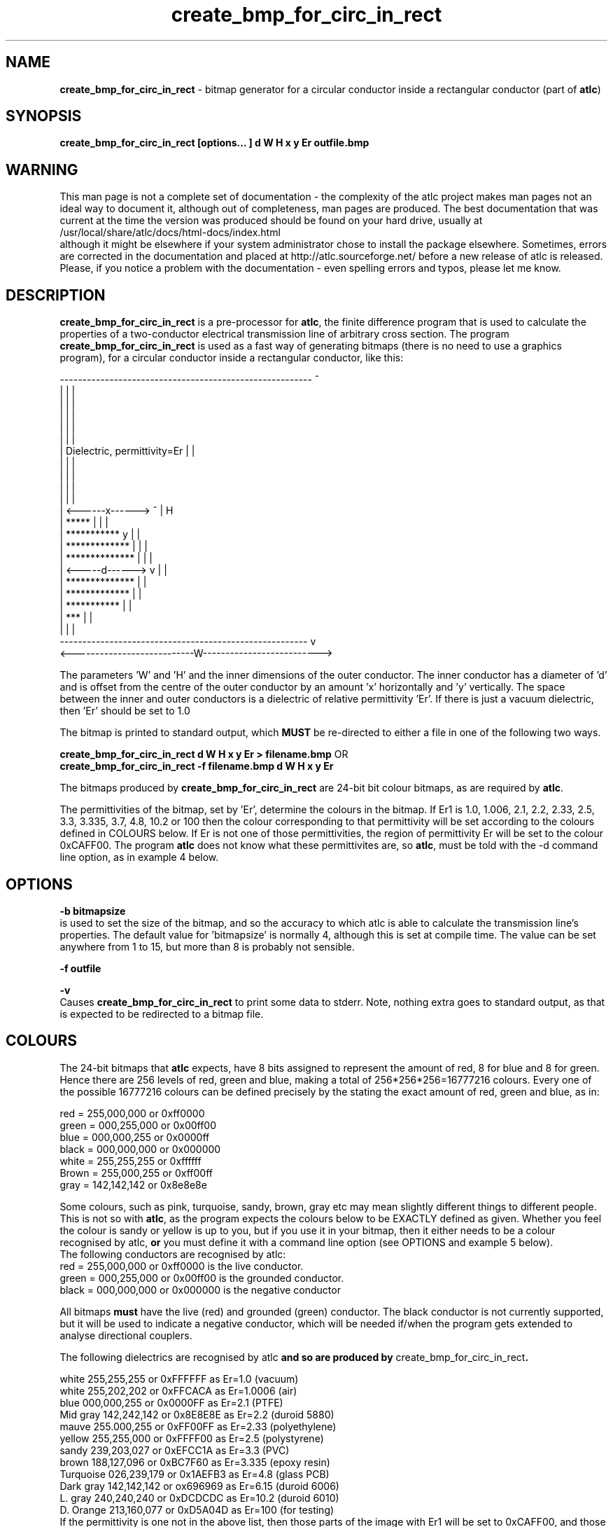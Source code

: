 .TH create_bmp_for_circ_in_rect 1 "atlc-4.4.2 10/09/03" "Dr. David Kirkby"
.ds n 5
.SH NAME
\fBcreate_bmp_for_circ_in_rect\fR - bitmap generator for a circular conductor inside a rectangular conductor (part of \fBatlc\fR)
.SH SYNOPSIS
\fBcreate_bmp_for_circ_in_rect [options... ] d W H x y Er outfile.bmp\fR
.br
.SH WARNING
This man page is not a complete set of documentation - the complexity of the atlc project makes man pages not an ideal way to document it, although out of completeness, man pages are produced. 
The best documentation that was current at the time the version was produced should be found on your
hard drive, usually at 
.br
/usr/local/share/atlc/docs/html\-docs/index.html 
.br
although it might be elsewhere if
your system administrator chose to install the package elsewhere. Sometimes, errors are corrected
in the documentation and placed at http://atlc.sourceforge.net/ before a new release of atlc is
released.  Please, if you notice a problem with the documentation - even spelling errors and typos,
please let me know. 

.SH DESCRIPTION
\fBcreate_bmp_for_circ_in_rect\fR is a pre-processor for \fBatlc\fR, the finite difference program that is used to calculate the 
properties of a two-conductor electrical transmission line of arbitrary 
cross section. The program \fBcreate_bmp_for_circ_in_rect\fR is used as a fast way of
generating bitmaps (there is no need to use a graphics program), for a circular conductor inside a rectangular conductor, like this:
.P
--------------------------------------------------------  ^
.br
|                                                      |  |
.br
|                                                      |  |
.br
|                                                      |  |
.br
|                                                      |  |
.br
|                                                      |  |
.br
|           Dielectric, permittivity=Er                |  |
.br
|                                                      |  |
.br
|                                                      |  |
.br
|                                                      |  |
.br
|                                                      |  |
.br
|         <------x------> ^                            |  H
.br
|       *****             |                            |  |
.br
|    ***********          y                            |  | 
.br
|   *************         |                            |  |
.br
|   **************        |                            |  |   
.br
|   <-----d------>        v                            |  |
.br
|   **************                                     |  |
.br
|   *************                                      |  |
.br
|    ***********                                       |  |
.br
|        ***                                           |  |
.br
|                                                      |  |
.br
-------------------------------------------------------   v
.br
<---------------------------W-------------------------->
.br

The parameters 'W' and 'H' and the inner dimensions of the outer conductor.
The inner conductor has a diameter of 'd' and is offset from the centre
of the outer conductor by an amount 'x' horizontally and 'y' vertically.
The space between the inner and outer conductors is a 
dielectric of relative permittivity 'Er'. If there is just a vacuum dielectric,
then 'Er' should be set to 1.0 
.PP 
.br
The bitmap is printed to standard output, which \fBMUST\fR be re-directed
to either a file in one of the following two ways. 
.P
\fBcreate_bmp_for_circ_in_rect  d W H x y Er > filename.bmp\fR OR
.br
\fBcreate_bmp_for_circ_in_rect -f filename.bmp d W H x y Er\fR
.P
.br
The bitmaps produced by \fBcreate_bmp_for_circ_in_rect\fR are 24-bit bit colour bitmaps, as are required by \fBatlc\fR. 

The permittivities of the bitmap, set by 'Er', determine the
colours in the bitmap. If Er1 is 1.0, 1.006, 2.1, 2.2, 2.33, 2.5, 3.3,
3.335, 3.7, 4.8, 10.2 or 100 then the colour corresponding to that permittivity
will be set according to the colours defined in COLOURS below. If Er
is not one of those permittivities, the region of permittivity Er
will be set to the colour 0xCAFF00. The
program \fBatlc\fR does not know what these permittivites are, so 
\fBatlc\fR, must be told with the -d command line option, as in example 4
below.
.P
.SH OPTIONS
\fB-b bitmapsize\fR
.br
is used to set the size of the bitmap, and so the accuracy to which atlc
is able to calculate the transmission line's properties. The default
value for 'bitmapsize' is normally 4, although this is set at compile
time. The value can be set anywhere from 1 to 15, but more than 8 is
probably not sensible. 
.PP
\fB-f outfile\fR
.br
.P
\fB-v \fR
.br
Causes \fBcreate_bmp_for_circ_in_rect\fR to print some data to stderr. Note, nothing
extra goes to standard output, as that is expected to be redirected to a
bitmap file.

.SH COLOURS
The 24-bit bitmaps that \fBatlc\fR expects, have 8 bits assigned 
to represent the amount of red, 8 for blue and 8 for green. Hence there are 
256 levels of red, green and blue, making a total of 256*256*256=16777216 colours. 
Every one of the possible 16777216 colours can be defined precisely by the stating the exact amount 
of red, green and blue, as in:
.PP
.br
red         = 255,000,000 or 0xff0000
.br
green       = 000,255,000 or 0x00ff00
.br
blue        = 000,000,255 or 0x0000ff
.br
black       = 000,000,000 or 0x000000
.br
white       = 255,255,255 or 0xffffff
.br
Brown       = 255,000,255 or 0xff00ff 
.br
gray        = 142,142,142 or 0x8e8e8e
.PP
Some colours, such as pink, turquoise, sandy, brown, gray etc may mean slightly
different things to different people. This is not so with \fBatlc\fR, as the 
program expects the colours below to be EXACTLY defined as given. Whether 
you feel the colour is sandy or yellow is up to you, but if you use it in 
your bitmap, then it either needs to be a colour recognised by atlc, \fBor\fR
you must define it with a command line option (see OPTIONS and example 5
below).
.br
The following conductors are recognised by atlc:
.br
red    = 255,000,000 or 0xff0000 is the live conductor. 
.br
green  = 000,255,000 or 0x00ff00 is the grounded conductor. 
.br
black  = 000,000,000 or 0x000000 is the negative conductor 
.PP
All bitmaps \fBmust\fR have the live (red) and grounded (green) conductor. The black 
conductor is not currently supported, but it will be used to indicate a 
negative conductor, which will be needed if/when the program gets extended 
to analyse directional couplers. 
.PP
The following dielectrics are recognised by \fRatlc\fB and so are
produced by \fRcreate_bmp_for_circ_in_rect\fB. 
.PP
.br
white     255,255,255 or 0xFFFFFF as Er=1.0   (vacuum)
.br
white     255,202,202 or 0xFFCACA as Er=1.0006 (air)
.br
blue      000,000,255 or 0x0000FF as Er=2.1   (PTFE)
.br
Mid gray  142,242,142 or 0x8E8E8E as Er=2.2   (duroid 5880)
.br
mauve     255.000,255 or 0xFF00FF as Er=2.33  (polyethylene)
.br
yellow    255,255,000 or 0xFFFF00 as Er=2.5   (polystyrene)
.br
sandy     239,203,027 or 0xEFCC1A as Er=3.3   (PVC)
.br
brown     188,127,096 or 0xBC7F60 as Er=3.335 (epoxy resin)
.br
Turquoise 026,239,179 or 0x1AEFB3 as Er=4.8   (glass PCB)
.br
Dark gray 142,142,142 or ox696969 as Er=6.15  (duroid 6006)
.br
L. gray   240,240,240 or 0xDCDCDC as Er=10.2  (duroid 6010)
.br
D. Orange 213,160,077 or 0xD5A04D as Er=100   (for testing)
.br
If the permittivity is one not in the above list, then those parts of
the image with Er1 will be set to 0xCAFF00, and those parts with Er2 to
0xAC82AC.
.SH EXAMPLES
Here are a few examples of the use of \fBcreate_bmp_for_circ_in_rect\fR. Again, see the html documentation in atlc-X.Y.Z/docs/html-docs for more examples.     
.P
In the first example, there is just an air dielectric, so Er1=Er2=1.0.
The inner of 1x1 inches (or mm, miles etc) is placed centrally in an
outer with dimensions 3 x 3 inches. 

The exact place where the dielectric starts (a) and its width (d) are
unimportant, but they must still be entered. 

\fB% create_bmp_for_circ_in_rect 3 3 1 1 1 1 1 1 > ex1.bmp
.br
% atlc ex1.bmp\fR

In this second example, an inner of 15.0 mm x 0.5 mm is surrounded by an
outer with internal dimensions of 61.5 x 20.1 mm. There is a material
with permittivity 2.1 (Er of PTFE) below the inner conductor. The output
from \fBcreate_bmp_for_circ_in_rect\fR is sent to a file ex1.bmp, which is then processed by
\fBatlc\fR 

\fB% create_bmp_for_circ_in_rect 61.5 20.1 5 22 0.5 50 15 5 1.0 2.1 > ex2.bmp\fR
.br
\fB% atlc ex2.bmp\fR
.br

In example 3, the bitmap is made larger, to increase accuracy, but
otherwise this is identical to the second example. 
\fB% create_bmp_for_circ_in_rect -b7 61.5 20.1 5 22 0.5 50 15 5 1.0 2.1 > ex3.bmp\fR
.br
\fB% atlc ex3.bmp\fR
.br
.P
In the fourth example, instead of re-directing \fBcreate_bmp_for_circ_in_rect's\fR output
to a file with the > sign, it is done using the -f option. 
.br
\fB% create_bmp_for_circ_in_rect -f ex4.bmp 61.5 20.1 5 22 0.5 50 15 5 1.0 2.1\fR
.br
\fB% atlc ex4.bmp\fR
.P
In the fifth example, materials with permittivites 2.78 and 7.89 are
used. While there is no change in how to use \fBcreate_bmp_for_circ_in_rect\fR, since
these permittivities are not known, we must tell \fBatlc\fR what they
are.
\fB
% create_bmp_for_circ_in_rect 61 20 1 4 22 0.5 50 15 5 2.78 7.89 > ex5.bmp
% atlc -d CAFF00=2.78 -d AC82AC=7.89 ex5.bmp
\fR
In the sixth and final example, the -v option is used to print some
extra data to stderr from \fBcreate_bmp_for_circ_in_rect\fR. 
.
.SH SEE ALSO

atlc(1)
create_bmp_for_circ_in_circ(1)
create_bmp_for_microstrip_coupler(1)
create_bmp_for_rect_cen_in_rect(1)
create_bmp_for_rect_cen_in_rect_coupler(1)
create_bmp_for_rect_in_circ(1)
create_bmp_for_rect_in_rect(1)
create_bmp_for_stripline_coupler(1)
create_bmp_for_symmetrical_stripline(1)
design_coupler(1)
find_optimal_dimensions_for_microstrip_coupler(1)
readbin(1)
.P 
.br
http://atlc.sourceforge.net                - Home page 
.br
http://sourceforge.net/projects/atlc       - Download area
.br
atlc-X.Y.Z/docs/html-docs/index.html       - HTML docs
.br
atlc-X.Y.Z/docs/qex-december-1996/atlc.pdf - theory paper
.br
atlc-X.Y.Z/examples                        - examples
.br
